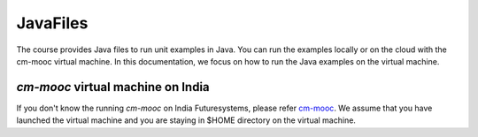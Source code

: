 JavaFiles
==========

The course provides Java files to run unit examples in Java. You can run the examples locally or on the cloud with the cm-mooc virtual machine.
In this documentation, we focus on how to run the Java examples on the virtual machine.

`cm-mooc` virtual machine on India
-----------------------------------

If you don't know the running `cm-mooc` on India Futuresystems, please refer `cm-mooc </class/cm-mooc.html>`_.
We assume that you have launched the virtual machine and you are staying in $HOME directory on the virtual machine.




